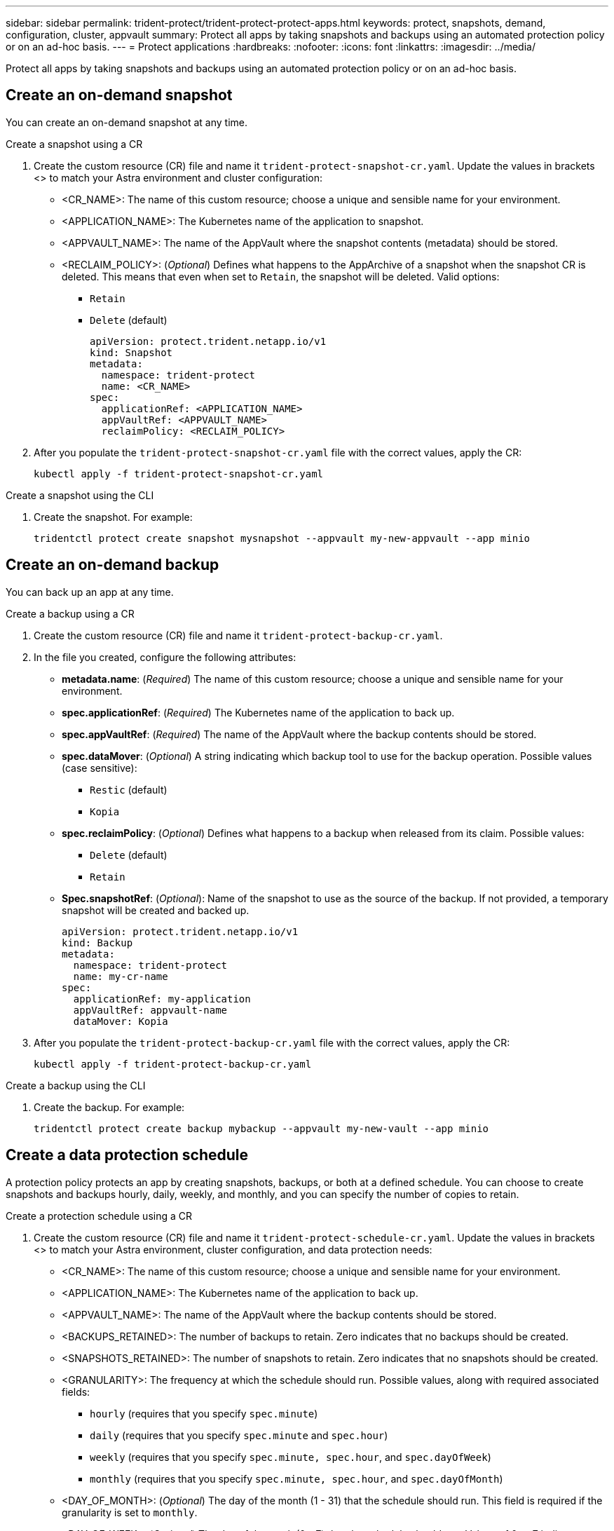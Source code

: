 ---
sidebar: sidebar
permalink: trident-protect/trident-protect-protect-apps.html
keywords: protect, snapshots, demand, configuration, cluster, appvault
summary: Protect all apps by taking snapshots and backups using an automated protection policy or on an ad-hoc basis.
---
= Protect applications
:hardbreaks:
:nofooter:
:icons: font
:linkattrs:
:imagesdir: ../media/

[.lead]
Protect all apps by taking snapshots and backups using an automated protection policy or on an ad-hoc basis.

== Create an on-demand snapshot
You can create an on-demand snapshot at any time.

// begin tabbed block
[role="tabbed-block"]
====
.Create a snapshot using a CR
--
. Create the custom resource (CR) file and name it `trident-protect-snapshot-cr.yaml`. Update the values in brackets <> to match your Astra environment and cluster configuration:

* <CR_NAME>: The name of this custom resource; choose a unique and sensible name for your environment.
* <APPLICATION_NAME>: The Kubernetes name of the application to snapshot.
* <APPVAULT_NAME>: The name of the AppVault where the snapshot contents (metadata) should be stored.
* <RECLAIM_POLICY>: (_Optional_) Defines what happens to the AppArchive of a snapshot when the snapshot CR is deleted. This means that even when set to `Retain`, the snapshot will be deleted. Valid options:
** `Retain`
** `Delete` (default)
+
[source,yaml]
----
apiVersion: protect.trident.netapp.io/v1
kind: Snapshot
metadata:
  namespace: trident-protect
  name: <CR_NAME>
spec: 
  applicationRef: <APPLICATION_NAME>
  appVaultRef: <APPVAULT_NAME>
  reclaimPolicy: <RECLAIM_POLICY>
----
+
. After you populate the `trident-protect-snapshot-cr.yaml` file with the correct values, apply the CR:
+
[source,console]
----
kubectl apply -f trident-protect-snapshot-cr.yaml
----
--
.Create a snapshot using the CLI
--
. Create the snapshot. For example:
+
[source,console]
----
tridentctl protect create snapshot mysnapshot --appvault my-new-appvault --app minio
----
--
====
// end tabbed block

== Create an on-demand backup
You can back up an app at any time.

// begin tabbed block
[role="tabbed-block"]
====
.Create a backup using a CR
--
. Create the custom resource (CR) file and name it `trident-protect-backup-cr.yaml`. 
. In the file you created, configure the following attributes:

* *metadata.name*: (_Required_) The name of this custom resource; choose a unique and sensible name for your environment.
* *spec.applicationRef*: (_Required_) The Kubernetes name of the application to back up.
* *spec.appVaultRef*: (_Required_) The name of the AppVault where the backup contents should be stored.
* *spec.dataMover*: (_Optional_) A string indicating which backup tool to use for the backup operation. Possible values (case sensitive):
** `Restic` (default)
** `Kopia`
* *spec.reclaimPolicy*: (_Optional_) Defines what happens to a backup when released from its claim. Possible values:
** `Delete` (default)
** `Retain`
* *Spec.snapshotRef*: (_Optional_): Name of the snapshot to use as the source of the backup. If not provided, a temporary snapshot will be created and backed up.
+
[source,yaml]
----
apiVersion: protect.trident.netapp.io/v1
kind: Backup
metadata:
  namespace: trident-protect
  name: my-cr-name
spec: 
  applicationRef: my-application
  appVaultRef: appvault-name
  dataMover: Kopia
----
+
. After you populate the `trident-protect-backup-cr.yaml` file with the correct values, apply the CR:
+
[source,console]
----
kubectl apply -f trident-protect-backup-cr.yaml
----
--
.Create a backup using the CLI
--
. Create the backup. For example:
+
[source,console]
----
tridentctl protect create backup mybackup --appvault my-new-vault --app minio
----
--
====
// end tabbed block



== Create a data protection schedule
A protection policy protects an app by creating snapshots, backups, or both at a defined schedule. You can choose to create snapshots and backups hourly, daily, weekly, and monthly, and you can specify the number of copies to retain.

// begin tabbed block
[role="tabbed-block"]
====
.Create a protection schedule using a CR
--
. Create the custom resource (CR) file and name it `trident-protect-schedule-cr.yaml`. Update the values in brackets <> to match your Astra environment, cluster configuration, and data protection needs:

* <CR_NAME>: The name of this custom resource; choose a unique and sensible name for your environment.
* <APPLICATION_NAME>: The Kubernetes name of the application to back up.
* <APPVAULT_NAME>: The name of the AppVault where the backup contents should be stored.
* <BACKUPS_RETAINED>: The number of backups to retain. Zero indicates that no backups should be created.
* <SNAPSHOTS_RETAINED>: The number of snapshots to retain. Zero indicates that no snapshots should be created.
* <GRANULARITY>: The frequency at which the schedule should run. Possible values, along with required associated fields:
** `hourly` (requires that you specify `spec.minute`)
** `daily` (requires that you specify `spec.minute` and `spec.hour`)
** `weekly` (requires that you specify `spec.minute, spec.hour`, and `spec.dayOfWeek`)
** `monthly` (requires that you specify `spec.minute, spec.hour`, and `spec.dayOfMonth`)
* <DAY_OF_MONTH>: (_Optional_) The day of the month (1 - 31) that the schedule should run. This field is required if the granularity is set to `monthly`.
* <DAY_OF_WEEK>: (_Optional_) The day of the week (0 - 7) that the schedule should run. Values of 0 or 7 indicate Sunday. This field is required if the granularity is set to `weekly`.
* <HOUR_OF_DAY>: (_Optional_) The hour of the day (0 - 23) that the schedule should run. This field is required if the granularity is set to `daily`, `weekly`, or `monthly`.
* <MINUTE_OF_HOUR>: (_Optional_) The minute of the hour (0 - 59) that the schedule should run. This field is required if the granularity is set to `hourly`, `daily`, `weekly`, or `monthly`.
+
[source,yaml]
----
apiVersion: protect.trident.netapp.io/v1
kind: Schedule
metadata:
  namespace: trident-protect
  name: <CR_NAME>
spec:
  applicationRef: <APPLICATION_NAME>
  appVaultRef: <APPVAULT_NAME>
  backupRetention: "<BACKUPS_RETAINED>"
  snapshotRetention: "<SNAPSHOTS_RETAINED>"
  granularity: <GRANULARITY>
  dayOfMonth: "<DAY_OF_MONTH>"
  dayOfWeek: "<DAY_OF_WEEK>"
  hour: "<HOUR_OF_DAY>"
  minute: "<MINUTE_OF_HOUR>"

----
+

. After you populate the `trident-protect-schedule-cr.yaml` file with the correct values, apply the CR:
+
[source,console]
----
kubectl apply -f trident-protect-schedule-cr.yaml
----
--
.Create a protection schedule using the CLI
--
. Create the protection schedule. For example:
+
[source,console]
----
tridentctl protect create schedule myschedule --appvault my-new-vault --app minio
----
--
====
// end tabbed block

== Delete a snapshot

Delete the scheduled or on-demand snapshots that you no longer need.

.Steps

. Remove the snapshot CR associated with the snapshot:
+
[source,console]
----
kubectl delete snapshot <snapshot_name> -n trident-protect
----

== Delete a backup

Delete the scheduled or on-demand backups that you no longer need.

.Steps

. Remove the backup CR associated with the backup:
+
[source,console]
----
kubectl delete backup <backup_name> -n trident-protect
----

== Check the status of a backup operation
You can use the command line to check the status of a backup operation that is in progress, has completed, or has failed.

.Steps

. Use the following command to retrieve status of the backup operation, replacing values in brackes with information from your environment:
+
[source,console]
------
kubectl get backup -n <namespace_name> <my_backup_cr_name> -o jsonpath='{.status}'
------